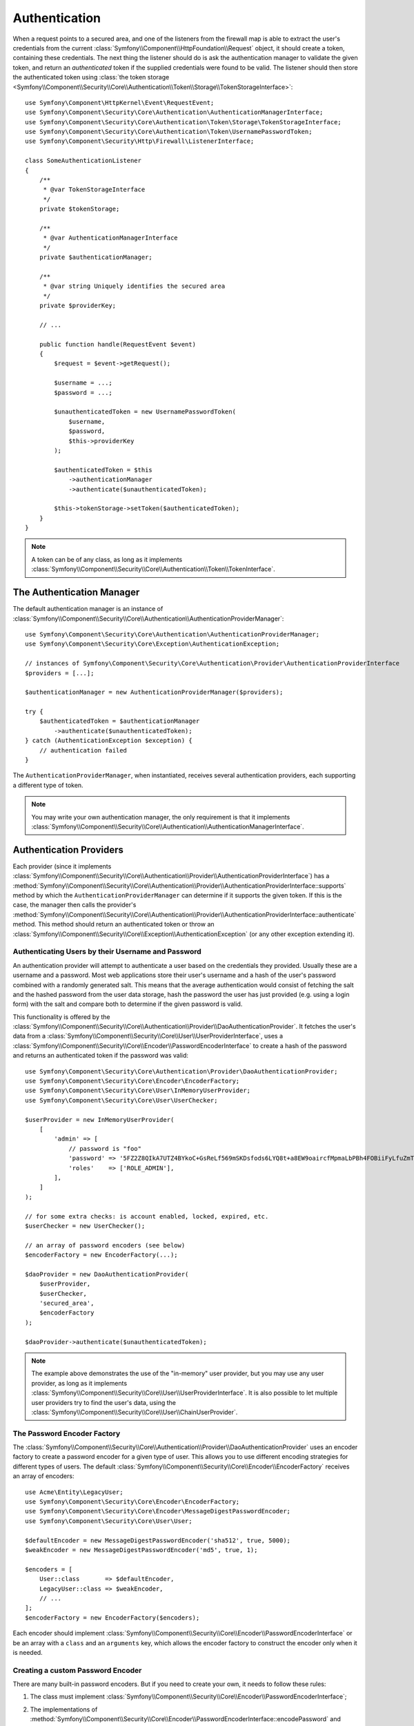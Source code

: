 .. index::
   single: Security, Authentication

Authentication
==============

When a request points to a secured area, and one of the listeners from the
firewall map is able to extract the user's credentials from the current
:class:`Symfony\\Component\\HttpFoundation\\Request` object, it should create
a token, containing these credentials. The next thing the listener should
do is ask the authentication manager to validate the given token, and return
an *authenticated* token if the supplied credentials were found to be valid.
The listener should then store the authenticated token using
:class:`the token storage <Symfony\\Component\\Security\\Core\\Authentication\\Token\\Storage\\TokenStorageInterface>`::

    use Symfony\Component\HttpKernel\Event\RequestEvent;
    use Symfony\Component\Security\Core\Authentication\AuthenticationManagerInterface;
    use Symfony\Component\Security\Core\Authentication\Token\Storage\TokenStorageInterface;
    use Symfony\Component\Security\Core\Authentication\Token\UsernamePasswordToken;
    use Symfony\Component\Security\Http\Firewall\ListenerInterface;

    class SomeAuthenticationListener
    {
        /**
         * @var TokenStorageInterface
         */
        private $tokenStorage;

        /**
         * @var AuthenticationManagerInterface
         */
        private $authenticationManager;

        /**
         * @var string Uniquely identifies the secured area
         */
        private $providerKey;

        // ...

        public function handle(RequestEvent $event)
        {
            $request = $event->getRequest();

            $username = ...;
            $password = ...;

            $unauthenticatedToken = new UsernamePasswordToken(
                $username,
                $password,
                $this->providerKey
            );

            $authenticatedToken = $this
                ->authenticationManager
                ->authenticate($unauthenticatedToken);

            $this->tokenStorage->setToken($authenticatedToken);
        }
    }

.. note::

    A token can be of any class, as long as it implements
    :class:`Symfony\\Component\\Security\\Core\\Authentication\\Token\\TokenInterface`.

The Authentication Manager
--------------------------

The default authentication manager is an instance of
:class:`Symfony\\Component\\Security\\Core\\Authentication\\AuthenticationProviderManager`::

    use Symfony\Component\Security\Core\Authentication\AuthenticationProviderManager;
    use Symfony\Component\Security\Core\Exception\AuthenticationException;

    // instances of Symfony\Component\Security\Core\Authentication\Provider\AuthenticationProviderInterface
    $providers = [...];

    $authenticationManager = new AuthenticationProviderManager($providers);

    try {
        $authenticatedToken = $authenticationManager
            ->authenticate($unauthenticatedToken);
    } catch (AuthenticationException $exception) {
        // authentication failed
    }

The ``AuthenticationProviderManager``, when instantiated, receives several
authentication providers, each supporting a different type of token.

.. note::

    You may write your own authentication manager, the only requirement is that
    it implements :class:`Symfony\\Component\\Security\\Core\\Authentication\\AuthenticationManagerInterface`.

.. _authentication_providers:

Authentication Providers
------------------------

Each provider (since it implements
:class:`Symfony\\Component\\Security\\Core\\Authentication\\Provider\\AuthenticationProviderInterface`)
has a :method:`Symfony\\Component\\Security\\Core\\Authentication\\Provider\\AuthenticationProviderInterface::supports` method
by which the ``AuthenticationProviderManager``
can determine if it supports the given token. If this is the case, the
manager then calls the provider's :method:`Symfony\\Component\\Security\\Core\\Authentication\\Provider\\AuthenticationProviderInterface::authenticate` method.
This method should return an authenticated token or throw an
:class:`Symfony\\Component\\Security\\Core\\Exception\\AuthenticationException`
(or any other exception extending it).

Authenticating Users by their Username and Password
~~~~~~~~~~~~~~~~~~~~~~~~~~~~~~~~~~~~~~~~~~~~~~~~~~~

An authentication provider will attempt to authenticate a user based on
the credentials they provided. Usually these are a username and a password.
Most web applications store their user's username and a hash of the user's
password combined with a randomly generated salt. This means that the average
authentication would consist of fetching the salt and the hashed password
from the user data storage, hash the password the user has just provided
(e.g. using a login form) with the salt and compare both to determine if
the given password is valid.

This functionality is offered by the :class:`Symfony\\Component\\Security\\Core\\Authentication\\Provider\\DaoAuthenticationProvider`.
It fetches the user's data from a :class:`Symfony\\Component\\Security\\Core\\User\\UserProviderInterface`,
uses a :class:`Symfony\\Component\\Security\\Core\\Encoder\\PasswordEncoderInterface`
to create a hash of the password and returns an authenticated token if the
password was valid::

    use Symfony\Component\Security\Core\Authentication\Provider\DaoAuthenticationProvider;
    use Symfony\Component\Security\Core\Encoder\EncoderFactory;
    use Symfony\Component\Security\Core\User\InMemoryUserProvider;
    use Symfony\Component\Security\Core\User\UserChecker;

    $userProvider = new InMemoryUserProvider(
        [
            'admin' => [
                // password is "foo"
                'password' => '5FZ2Z8QIkA7UTZ4BYkoC+GsReLf569mSKDsfods6LYQ8t+a8EW9oaircfMpmaLbPBh4FOBiiFyLfuZmTSUwzZg==',
                'roles'    => ['ROLE_ADMIN'],
            ],
        ]
    );

    // for some extra checks: is account enabled, locked, expired, etc.
    $userChecker = new UserChecker();

    // an array of password encoders (see below)
    $encoderFactory = new EncoderFactory(...);

    $daoProvider = new DaoAuthenticationProvider(
        $userProvider,
        $userChecker,
        'secured_area',
        $encoderFactory
    );

    $daoProvider->authenticate($unauthenticatedToken);

.. note::

    The example above demonstrates the use of the "in-memory" user provider,
    but you may use any user provider, as long as it implements
    :class:`Symfony\\Component\\Security\\Core\\User\\UserProviderInterface`.
    It is also possible to let multiple user providers try to find the user's
    data, using the :class:`Symfony\\Component\\Security\\Core\\User\\ChainUserProvider`.

The Password Encoder Factory
~~~~~~~~~~~~~~~~~~~~~~~~~~~~

The :class:`Symfony\\Component\\Security\\Core\\Authentication\\Provider\\DaoAuthenticationProvider`
uses an encoder factory to create a password encoder for a given type of
user. This allows you to use different encoding strategies for different
types of users. The default :class:`Symfony\\Component\\Security\\Core\\Encoder\\EncoderFactory`
receives an array of encoders::

    use Acme\Entity\LegacyUser;
    use Symfony\Component\Security\Core\Encoder\EncoderFactory;
    use Symfony\Component\Security\Core\Encoder\MessageDigestPasswordEncoder;
    use Symfony\Component\Security\Core\User\User;

    $defaultEncoder = new MessageDigestPasswordEncoder('sha512', true, 5000);
    $weakEncoder = new MessageDigestPasswordEncoder('md5', true, 1);

    $encoders = [
        User::class       => $defaultEncoder,
        LegacyUser::class => $weakEncoder,
        // ...
    ];
    $encoderFactory = new EncoderFactory($encoders);

Each encoder should implement :class:`Symfony\\Component\\Security\\Core\\Encoder\\PasswordEncoderInterface`
or be an array with a ``class`` and an ``arguments`` key, which allows the
encoder factory to construct the encoder only when it is needed.

Creating a custom Password Encoder
~~~~~~~~~~~~~~~~~~~~~~~~~~~~~~~~~~

There are many built-in password encoders. But if you need to create your
own, it needs to follow these rules:

#. The class must implement :class:`Symfony\\Component\\Security\\Core\\Encoder\\PasswordEncoderInterface`;

#. The implementations of
   :method:`Symfony\\Component\\Security\\Core\\Encoder\\PasswordEncoderInterface::encodePassword`
   and
   :method:`Symfony\\Component\\Security\\Core\\Encoder\\PasswordEncoderInterface::isPasswordValid`
   must first of all make sure the password is not too long, i.e. the password length is no longer
   than 4096 characters. This is for security reasons (see `CVE-2013-5750`_), and you can use the
   :method:`Symfony\\Component\\Security\\Core\\Encoder\\BasePasswordEncoder::isPasswordTooLong`
   method for this check::

       use Symfony\Component\Security\Core\Encoder\BasePasswordEncoder;
       use Symfony\Component\Security\Core\Exception\BadCredentialsException;

       class FoobarEncoder extends BasePasswordEncoder
       {
           public function encodePassword($raw, $salt)
           {
               if ($this->isPasswordTooLong($raw)) {
                   throw new BadCredentialsException('Invalid password.');
               }

               // ...
           }

           public function isPasswordValid($encoded, $raw, $salt)
           {
               if ($this->isPasswordTooLong($raw)) {
                   return false;
               }

               // ...
           }
       }

Using Password Encoders
~~~~~~~~~~~~~~~~~~~~~~~

When the :method:`Symfony\\Component\\Security\\Core\\Encoder\\EncoderFactory::getEncoder`
method of the password encoder factory is called with the user object as
its first argument, it will return an encoder of type :class:`Symfony\\Component\\Security\\Core\\Encoder\\PasswordEncoderInterface`
which should be used to encode this user's password::

    // a Acme\Entity\LegacyUser instance
    $user = ...;

    // the password that was submitted, e.g. when registering
    $plainPassword = ...;

    $encoder = $encoderFactory->getEncoder($user);

    // returns $weakEncoder (see above)
    $encodedPassword = $encoder->encodePassword($plainPassword, $user->getSalt());

    $user->setPassword($encodedPassword);

    // ... save the user

Now, when you want to check if the submitted password (e.g. when trying to log
in) is correct, you can use::

    // fetch the Acme\Entity\LegacyUser
    $user = ...;

    // the submitted password, e.g. from the login form
    $plainPassword = ...;

    $validPassword = $encoder->isPasswordValid(
        $user->getPassword(), // the encoded password
        $plainPassword,       // the submitted password
        $user->getSalt()
    );

Authentication Events
---------------------

The security component provides 4 related authentication events:

===============================  ================================================================= ==============================================================================
Name                             Event Constant                                                    Argument Passed to the Listener
===============================  ================================================================= ==============================================================================
security.authentication.success  ``AuthenticationEvents::AUTHENTICATION_SUCCESS``                  :class:`Symfony\\Component\\Security\\Core\\Event\\AuthenticationEvent`
security.authentication.failure  ``AuthenticationEvents::AUTHENTICATION_FAILURE``                  :class:`Symfony\\Component\\Security\\Core\\Event\\AuthenticationFailureEvent`
security.interactive_login       ``SecurityEvents::INTERACTIVE_LOGIN``                             :class:`Symfony\\Component\\Security\\Http\\Event\\InteractiveLoginEvent`
security.switch_user             ``SecurityEvents::SWITCH_USER``                                   :class:`Symfony\\Component\\Security\\Http\\Event\\SwitchUserEvent`
security.logout_on_change        ``Symfony\Component\Security\Http\Event\DeauthenticatedEvent``    :class:`Symfony\\Component\\Security\\Http\\Event\\DeauthenticatedEvent`
===============================  ================================================================= ==============================================================================

Authentication Success and Failure Events
~~~~~~~~~~~~~~~~~~~~~~~~~~~~~~~~~~~~~~~~~

When a provider authenticates the user, a ``security.authentication.success``
event is dispatched. But beware - this event may fire, for example, on *every*
request if you have session-based authentication, if ``always_authenticate_before_granting``
is enabled or if token is not authenticated before AccessListener is invoked.
See ``security.interactive_login`` below if you need to do something when a user *actually* logs in.

When a provider attempts authentication but fails (i.e. throws an ``AuthenticationException``),
a ``security.authentication.failure`` event is dispatched. You could listen on
the ``security.authentication.failure`` event, for example, in order to log
failed login attempts.

Security Events
~~~~~~~~~~~~~~~

The ``security.interactive_login`` event is triggered after a user has actively
logged into your website.  It is important to distinguish this action from
non-interactive authentication methods, such as:

* authentication based on your session.
* authentication using a HTTP basic header.

You could listen on the ``security.interactive_login`` event, for example, in
order to give your user a welcome flash message every time they log in.

The ``security.switch_user`` event is triggered every time you activate
the ``switch_user`` firewall listener.

The ``Symfony\Component\Security\Http\Event\DeauthenticatedEvent`` event is triggered when a token has been deauthenticated
because of a user change, it can help you doing some clean-up task when a logout has been triggered.

.. seealso::

    For more information on switching users, see
    :doc:`/security/impersonating_user`.

.. _`CVE-2013-5750`: https://symfony.com/blog/cve-2013-5750-security-issue-in-fosuserbundle-login-form
